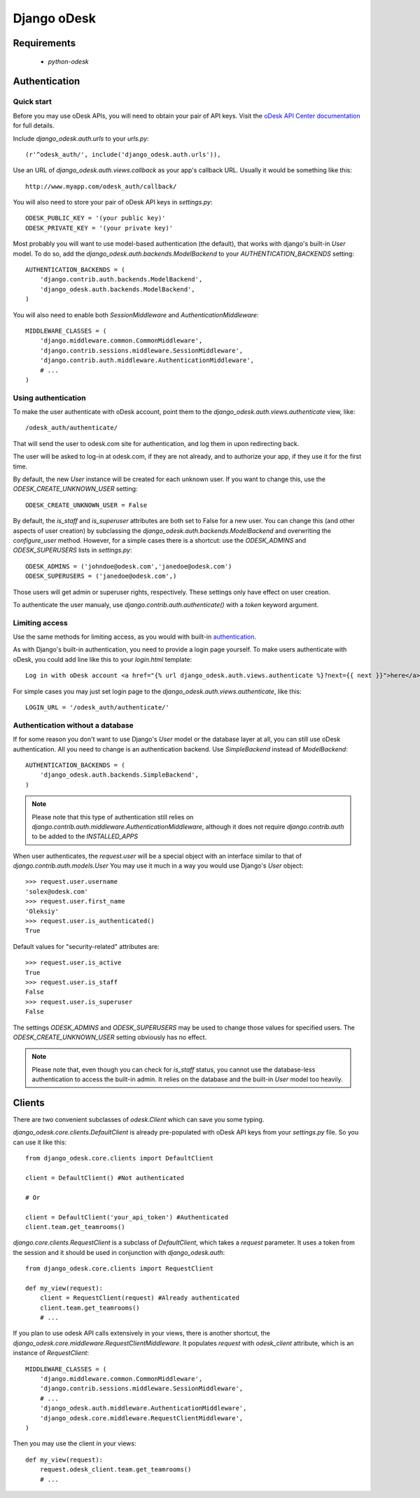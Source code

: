 ============
Django oDesk
============

Requirements
============

    * `python-odesk`


Authentication
==============


Quick start
-----------

Before you may use oDesk APIs, you will need to obtain your pair of API keys.
Visit the `oDesk API Center documentation <http://developers.odesk.com/Authentication#authentication>`_
for full details.

Include `django_odesk.auth.urls` to your `urls.py`::

    (r'^odesk_auth/', include('django_odesk.auth.urls')),

Use an URL of `django_odesk.auth.views.callback` as your app's callback URL.
Usually it would be something like this::
    
    http://www.myapp.com/odesk_auth/callback/

You will also need to store your pair of oDesk API keys in `settings.py`::
    
    ODESK_PUBLIC_KEY = '(your public key)'
    ODESK_PRIVATE_KEY = '(your private key)'

Most probably you will want to use model-based authentication (the default),
that works with django's built-in `User` model.
To do so, add the `django_odesk.auth.backends.ModelBackend` to your
`AUTHENTICATION_BACKENDS` setting::


    AUTHENTICATION_BACKENDS = (
        'django.contrib.auth.backends.ModelBackend',
        'django_odesk.auth.backends.ModelBackend',
    )

You will also need to enable both `SessionMiddleware` and 
`AuthenticationMiddleware`::

    MIDDLEWARE_CLASSES = (
        'django.middleware.common.CommonMiddleware',
        'django.contrib.sessions.middleware.SessionMiddleware',
        'django.contrib.auth.middleware.AuthenticationMiddleware',
        # ...
    )

Using authentication
--------------------

To make the user authenticate with oDesk account, point them to the
`django_odesk.auth.views.authenticate` view, like::

    /odesk_auth/authenticate/

That will send the user to odesk.com site for authentication, and log them in
upon redirecting back. 

.. TODO More on `authenticate` and API token

The user will be asked to log-in at odesk.com, if they are not already, and
to authorize your app, if they use it for the first time.

.. TODO User model creation 

.. TODO Custom user model

By default, the new `User` instance will be created for each unknown user. If 
you want to change this, use the `ODESK_CREATE_UNKNOWN_USER` setting::

    ODESK_CREATE_UNKNOWN_USER = False

By default, the `is_staff` and `is_superuser` attributes are both set to False 
for a new user. You can change this (and other aspects of user creation) by 
subclassing the `django_odesk.auth.backends.ModelBackend` and overwriting the
`configure_user` method. However, for a simple cases there is a shortcut: use 
the `ODESK_ADMINS` and `ODESK_SUPERUSERS` lists in `settings.py`::

    ODESK_ADMINS = ('johndoe@odesk.com','janedoe@odesk.com')
    ODESK_SUPERUSERS = ('janedoe@odesk.com',)

Those users will get admin or superuser rights, respectively. These settings 
only have effect on user creation. 

To authenticate the user manualy, use `django.contrib.auth.authenticate()`
with a `token` keyword argument.

Limiting access
---------------

Use the same methods for limiting access, as you would with built-in
`authentication <http://docs.djangoproject.com/en/dev/topics/auth/#limiting-access-to-logged-in-users>`_.

As with Django's built-in authentication, you need to provide a login page
yourself. To make users authenticate with oDesk, you could add line like this
to your `login.html` template::

    Log in with oDesk account <a href="{% url django_odesk.auth.views.authenticate %}?next={{ next }}">here</a>

For simple cases you may just set login page to the 
`django_odesk.auth.views.authenticate`, like this::

    LOGIN_URL = '/odesk_auth/authenticate/'


Authentication without a database
---------------------------------

If for some reason you don't want to use Django's `User` model or the 
database layer at all, you can still use oDesk authentication.
All you need to change is an authentication backend. Use `SimpleBackend`
instead of `ModelBackend`::

    AUTHENTICATION_BACKENDS = (
        'django_odesk.auth.backends.SimpleBackend',
    )

.. note::
    Please note that this type of authentication still relies on 
    `django.contrib.auth.middleware.AuthenticationMiddleware`, although
    it does not require `django.contrib.auth` to be added to the
    `INSTALLED_APPS`

When user authenticates, the `request.user` will be a special object with
an interface similar to that of `django.contrib.auth.models.User`
You may use it much in a way you would use Django's `User` object::

    >>> request.user.username
    'solex@odesk.com'
    >>> request.user.first_name
    'Oleksiy'
    >>> request.user.is_authenticated()
    True

Default values for "security-related" attributes are::

    >>> request.user.is_active
    True
    >>> request.user.is_staff
    False
    >>> request.user.is_superuser
    False

The settings `ODESK_ADMINS` and `ODESK_SUPERUSERS` may be used to change those
values for specified users.
The `ODESK_CREATE_UNKNOWN_USER` setting obviously has no effect.

.. note::
   Please note that, even though you can check for `is_staff` status, you
   cannot use the database-less authentication to access the built-in admin.
   It relies on the database and the built-in `User` model too heavily.


Clients
=======


There are two convenient subclasses of `odesk.Client` which can save you
some typing.

`django_odesk.core.clients.DefaultClient` is already pre-populated with
oDesk API keys from your `settings.py` file. So you can use it like this::
    
    from django_odesk.core.clients import DefaultClient

    client = DefaultClient() #Not authenticated

    # Or

    client = DefaultClient('your_api_token') #Authenticated
    client.team.get_teamrooms()

`django.core.clients.RequestClient` is a subclass of `DefaultClient`, which
takes a `request` parameter. It uses a token from the session and it should be
used in conjunction with `django_odesk.auth`::

    from django_odesk.core.clients import RequestClient

    def my_view(request):
        client = RequestClient(request) #Already authenticated
        client.team.get_teamrooms()
        # ...

If you plan to use odesk API calls extensively in your views, there is 
another shortcut, the `django_odesk.core.middleware.RequestClientMiddleware`.
It populates `request` with `odesk_client` attribute, which is an instance
of `RequestClient`::

    MIDDLEWARE_CLASSES = (
        'django.middleware.common.CommonMiddleware',
        'django.contrib.sessions.middleware.SessionMiddleware',
        # ...
        'django_odesk.auth.middleware.AuthenticationMiddleware',
        'django_odesk.core.middleware.RequestClientMiddleware',
    )

Then you may use the client in your views::

    def my_view(request):
        request.odesk_client.team.get_teamrooms()
        # ...


